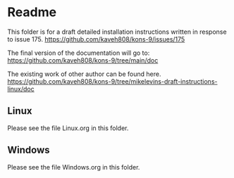 * Readme

This folder is for a draft detailed installation instructions written in response to
issue 175.
https://github.com/kaveh808/kons-9/issues/175

The final version of the documentation will go to:
https://github.com/kaveh808/kons-9/tree/main/doc

The existing work of other author can be found here.
https://github.com/kaveh808/kons-9/tree/mikelevins-draft-instructions-linux/doc

** Linux
Please see the file Linux.org in this folder.

** Windows
Please see the file Windows.org in this folder.
